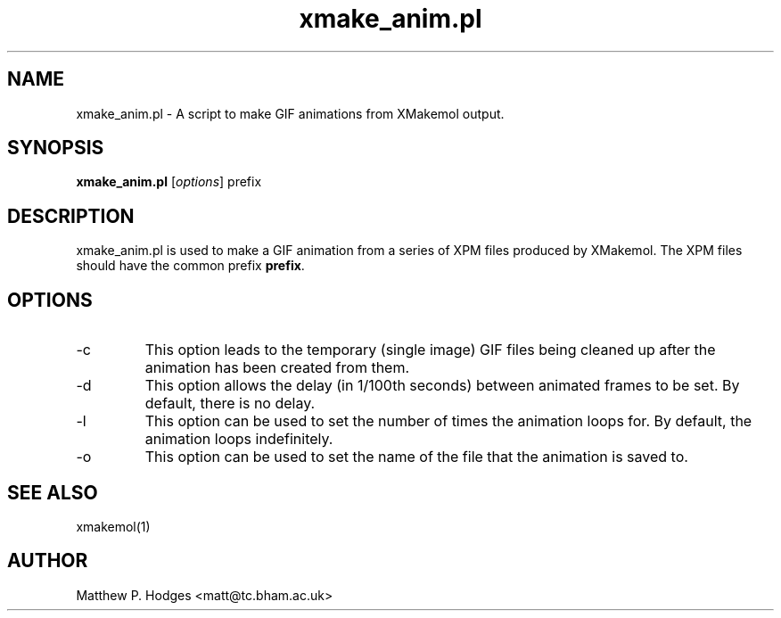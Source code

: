 .\"Created with GNOME Manpages Editor Wizard
.\"http://gmanedit.sourceforge.net
.\"Sergio Rua <srua@gpul.org>
.\"
.TH "xmake_anim.pl" "1" "May 2002" "XMakemol" ""

.SH NAME
xmake_anim.pl \- A script to make GIF animations from XMakemol output.

.SH SYNOPSIS
.B xmake_anim.pl
.RI [ options ]
prefix
.br

.SH DESCRIPTION
.PP
xmake_anim.pl is used to make a GIF animation from a series of XPM
files produced by XMakemol. The XPM files should have the common
prefix \fBprefix\fP.

.SH OPTIONS
.B
.IP -c
This option leads to the temporary (single image) GIF files being
cleaned up after the animation has been created from them.
.B
.IP -d
This option allows the delay (in 1/100th seconds) between animated
frames to be set. By default, there is no delay.
.B
.IP -l
This option can be used to set the number of times the animation loops
for. By default, the animation loops indefinitely.
.B
.IP -o
This option can be used to set the name of the file that the animation
is saved to.

.SH SEE ALSO
xmakemol(1)

.SH AUTHOR
Matthew P. Hodges <matt@tc.bham.ac.uk>
